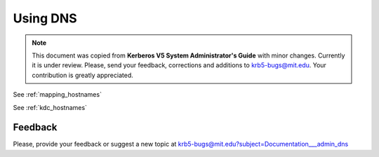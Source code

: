 .. _using_dns:

Using DNS
=========

.. note:: This document was copied from **Kerberos V5 System
          Administrator's Guide** with minor changes.  Currently it is
          under review.  Please, send your feedback, corrections and
          additions to krb5-bugs@mit.edu.  Your contribution is
          greatly appreciated.

See :ref:`mapping_hostnames`

See :ref:`kdc_hostnames`


Feedback
--------

Please, provide your feedback or suggest a new topic at
krb5-bugs@mit.edu?subject=Documentation___admin_dns

